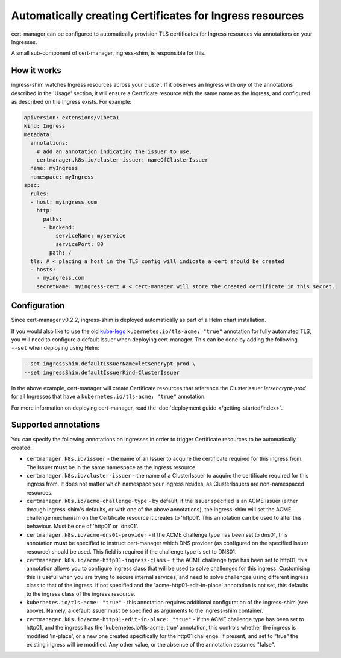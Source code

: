=========================================================
Automatically creating Certificates for Ingress resources
=========================================================

cert-manager can be configured to automatically provision TLS certificates for
Ingress resources via annotations on your Ingresses.

A small sub-component of cert-manager, ingress-shim, is responsible for this.

How it works
============

ingress-shim watches Ingress resources across your cluster. If it observes an
Ingress with *any* of the annotations described in the 'Usage' section, it will
ensure a Certificate resource with the same name as the Ingress, and configured
as described on the Ingress exists. For example:

.. code-block:: yaml

  apiVersion: extensions/v1beta1
  kind: Ingress
  metadata:
    annotations:
      # add an annotation indicating the issuer to use.
      certmanager.k8s.io/cluster-issuer: nameOfClusterIssuer
    name: myIngress
    namespace: myIngress
  spec:
    rules:
    - host: myingress.com
      http:
        paths:
        - backend:
            serviceName: myservice
            servicePort: 80
          path: /
    tls: # < placing a host in the TLS config will indicate a cert should be created
    - hosts:
      - myingress.com
      secretName: myingress-cert # < cert-manager will store the created certificate in this secret.


Configuration
=============

Since cert-manager v0.2.2, ingress-shim is deployed automatically as part of a
Helm chart installation.

If you would also like to use the old kube-lego_ ``kubernetes.io/tls-acme: "true"``
annotation for fully automated TLS, you will need to configure a default Issuer
when deploying cert-manager. This can be done by adding the following ``--set``
when deploying using Helm:

.. code-block:: shell

   --set ingressShim.defaultIssuerName=letsencrypt-prod \
   --set ingressShim.defaultIssuerKind=ClusterIssuer


In the above example, cert-manager will create Certificate resources that reference the ClusterIssuer `letsencrypt-prod` for all Ingresses that have a ``kubernetes.io/tls-acme: "true"`` annotation.

For more information on deploying cert-manager, read the :doc:`deployment guide </getting-started/index>`.

Supported annotations
=====================

You can specify the following annotations on ingresses in order to trigger
Certificate resources to be automatically created:

* ``certmanager.k8s.io/issuer`` - the name of an Issuer to acquire the
  certificate required for this ingress from. The Issuer **must** be in the same
  namespace as the Ingress resource.

* ``certmanager.k8s.io/cluster-issuer`` - the name of a ClusterIssuer to acquire
  the certificate required for this ingress from. It does not matter which
  namespace your Ingress resides, as ClusterIssuers are non-namespaced resources.

* ``certmanager.k8s.io/acme-challenge-type`` - by default, if the Issuer
  specified is an ACME issuer (either through ingress-shim's defaults, or with
  one of the above annotations), the ingress-shim will set the ACME challenge
  mechanism on the Certificate resource it creates to 'http01'. This annotation
  can be used to alter this behaviour. Must be one of 'http01' or 'dns01'.

* ``certmanager.k8s.io/acme-dns01-provider`` - if the ACME challenge type has
  been set to dns01, this annotation **must** be specified to instruct
  cert-manager which DNS provider (as configured on the specified Issuer resource)
  should be used. This field is required if the challenge type is set to DNS01.

* ``certmanager.k8s.io/acme-http01-ingress-class`` - if the ACME challenge type has
  been set to http01, this annotation allows you to configure ingress class
  that will be used to solve challenges for this ingress. Customising this is useful
  when you are trying to secure internal services, and need to solve challenges
  using different ingress class to that of the ingress. If not specified and
  the 'acme-http01-edit-in-place' annotation is not set, this defaults to the ingress
  class of the ingress resource.

* ``kubernetes.io/tls-acme: "true"`` - this annotation requires additional
  configuration of the ingress-shim (see above). Namely, a default issuer must be
  specified as arguments to the ingress-shim container.

* ``certmanager.k8s.io/acme-http01-edit-in-place: "true"`` - if the ACME challenge type
  has been set to http01, and the ingress has the 'kubernetes.io/tls-acme: true'
  annotation, this controls whether the ingress is modified 'in-place', or a new
  one created specifically for the http01 challenge. If present, and set to "true"
  the existing ingress will be modified. Any other value, or the absence of the
  annotation assumes "false".

.. _kube-lego: https://github.com/jetstack/kube-lego
